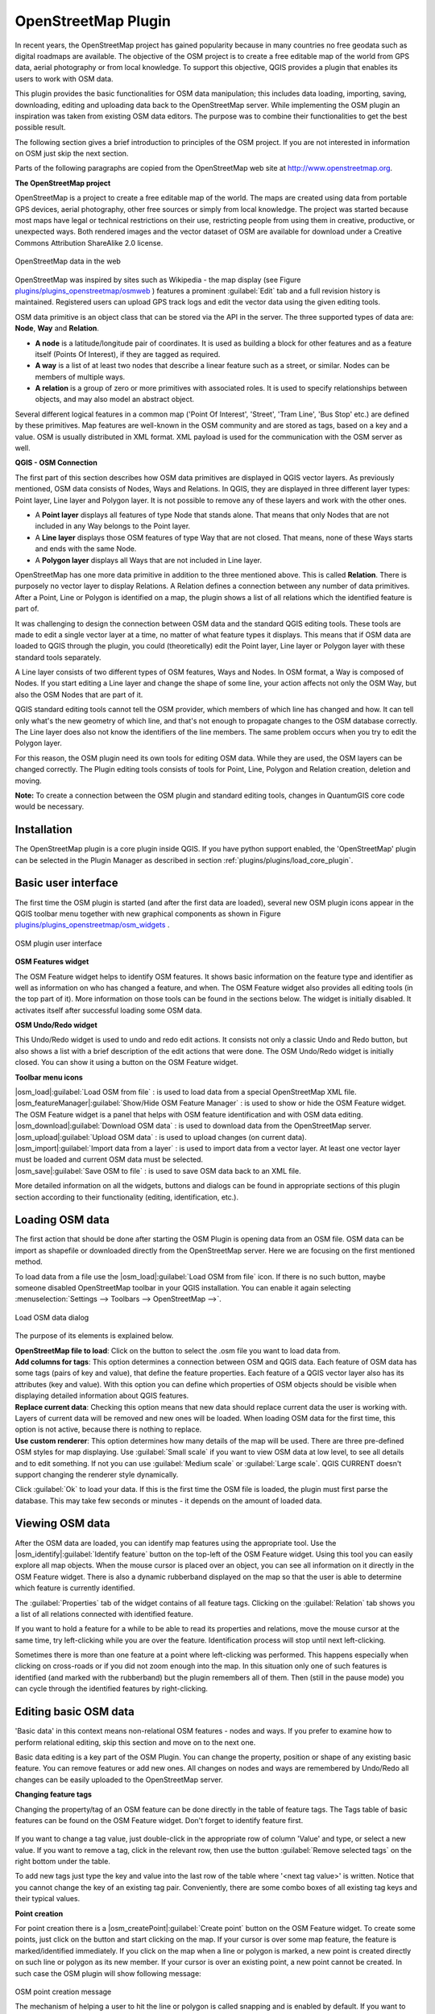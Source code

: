 ..   !TeX  root  =  user_guide.tex

.. _`osm`:

OpenStreetMap Plugin
====================


.. when the revision of a section has been finalized,
.. comment out the following line:
.. \updatedisclaimer

In recent years, the OpenStreetMap project has gained popularity because in many countries no free geodata such as digital roadmaps are available.
The objective of the OSM project is to create a free editable map of the world from GPS data, aerial photography or from local knowledge. To
support this objective, QGIS provides a plugin that enables its users to work with OSM data.

This plugin provides the basic functionalities for OSM data manipulation; this includes data loading, importing, saving, downloading, editing and
uploading data back to the OpenStreetMap server. While implementing the OSM plugin an inspiration was taken from existing OSM data editors. The
purpose was to combine their functionalities to get the best possible result.

The following section gives a brief introduction to principles of the OSM project. If you are not interested in information on OSM just skip the next
section. 

Parts of the following paragraphs are copied from the OpenStreetMap web site at http://www.openstreetmap.org.

.. delete this piece about skipping?

**The OpenStreetMap project**


OpenStreetMap is a project to create a free editable map of the world. The maps are created using data from portable GPS devices, aerial photography,
other free sources or simply from local knowledge. The project was started because most maps have legal or technical restrictions on their use, restricting people from using them in creative, productive, or unexpected ways. Both rendered images and the vector dataset of OSM are available for download under a Creative Commons Attribution ShareAlike 2.0 license.

.. _`plugins/plugins_openstreetmap/osmweb`:

.. figure:: img/en/plugins_openstreetmap/osmweb.png
   :align:  center
   :width:  30em

   OpenStreetMap data in the web


OpenStreetMap was inspired by sites such as Wikipedia - the map display
(see Figure `plugins/plugins_openstreetmap/osmweb`_ ) features a prominent :guilabel:`Edit` tab and a
full revision history is maintained. Registered users can upload GPS track
logs and edit the vector data using the given editing tools.

OSM data primitive is an object class that can be stored via the API in the
server. The three supported types of data are: **Node**, **Way**
and **Relation**.


.. FIXME: need to define rst style for [label=--]
*  
   **A node** is a latitude/longitude pair of coordinates. It is
   used as building a block for other features and as a feature itself (Points
   Of Interest), if they are tagged as required.
*  
   **A way** is a list of at least two nodes that describe a linear
   feature such as a street, or similar. Nodes can be members of multiple ways.
*  **A relation** is a group of zero or more primitives with
   associated roles. It is used to specify relationships between objects,
   and may also model an abstract object.



Several different logical features in a common map ('Point Of Interest',
'Street', 'Tram Line', 'Bus Stop' etc.) are defined by these primitives.
Map features are well-known in the OSM community and are stored as tags,
based on a key and a value. OSM is usually distributed in XML format. XML
payload is used for the communication with the OSM server as well.

.. _`qgis-osm-connection`:

**QGIS - OSM Connection**



The first part of this section describes how OSM data primitives
are displayed in QGIS vector layers. As previously mentioned, OSM data consists of
Nodes, Ways and Relations. In QGIS, they are displayed in three different
layer types: Point layer, Line layer and Polygon layer. It is not possible
to remove any of these layers and work with the other ones. 

.. I'm not sure what this phrase 'work with the other ones' means 


.. FIXME: need to define rst style for [label=--]
*  
  A **Point layer** displays all features of type Node that stands
  alone. That means that only Nodes that are not included in any Way belongs
  to the Point layer.
* 
  A **Line layer** displays those OSM features of type Way that are
  not closed. That means, none of these Ways starts and ends with the
  same Node.
* 
  A **Polygon layer** displays all Ways that are not included in
  Line layer.



OpenStreetMap has one more data primitive in addition to the three mentioned
above. This is called **Relation**. There is purposely no vector layer 
to display Relations. A Relation defines a connection between any number of
data primitives. After a Point, Line or Polygon is identified on a map,
the plugin shows a list of all relations which the identified feature is part of.

It was challenging to design the connection between OSM data and the
standard QGIS editing tools. These tools are made to edit a single vector
layer at a time, no matter of what feature types it displays. This means
that if OSM data are loaded to QGIS through the plugin, you could
(theoretically) edit the Point layer, Line layer or Polygon layer with these
standard tools separately.

A Line layer consists of two different types of OSM features, Ways and Nodes. In OSM format, a Way is composed of Nodes. If you start editing a Line layer and change the shape of some line, your action affects not only the OSM Way, but also the OSM Nodes that are part of it.

QGIS standard editing tools cannot tell the OSM provider, which members
of which line has changed and how. It can tell only what's the new geometry
of which line, and that's not enough to propagate changes to the OSM database
correctly. The Line layer does also not know the identifiers of the line
members. The same problem occurs when you try to edit the Polygon layer.

For this reason, the OSM plugin need its own tools for editing OSM data.
While they are used, the OSM layers can be changed correctly. The Plugin
editing tools consists of tools for Point, Line, Polygon and
Relation creation, deletion and moving.

**Note:** To create a connection between the OSM plugin and standard
editing tools, changes in QuantumGIS core code would be necessary.

Installation
------------


The OpenStreetMap plugin is a core plugin inside QGIS. If you have python
support enabled, the 'OpenStreetMap' plugin can be selected in the Plugin
Manager as described in section :ref:`plugins/plugins/load_core_plugin`.


Basic user interface
--------------------


The first time the OSM plugin is started (and after the first data are
loaded), several new OSM plugin icons appear in the QGIS toolbar menu
together with new graphical components as shown in Figure `plugins/plugins_openstreetmap/osm_widgets`_ .

.. _`plugins/plugins_openstreetmap/osm_widgets`:

.. figure:: img/en/plugins_openstreetmap/osm_widgets.png
   :align: center
   :width: 30em

   OSM plugin user interface


**OSM Features widget**


The OSM Feature widget helps to identify OSM features. It
shows basic information on the feature type and identifier as well as information on
who has changed a feature, and when. The OSM Feature widget also provides all
editing tools (in the top part of it). More information on those tools can be
found in the sections below. The widget is initially disabled. It
activates itself after successful loading some OSM data.

**OSM Undo/Redo widget**


This Undo/Redo widget is used to undo and redo edit actions. It consists
not only a classic Undo and Redo button, but also shows a list with a
brief description of the edit actions that were done. The OSM Undo/Redo
widget is initially closed. You can show it using a button on the OSM Feature
widget.

**Toolbar menu icons**


| |osm_load|:guilabel:`Load OSM from file` : is used to load data from a special OpenStreetMap XML file.

| |osm_featureManager|:guilabel:`Show/Hide OSM Feature Manager` : is used to show or hide the OSM Feature widget. The OSM Feature widget is a panel that helps with OSM feature identification and with OSM data editing.

| |osm_download|:guilabel:`Download OSM data` : is used to download data from the OpenStreetMap server.

| |osm_upload|:guilabel:`Upload OSM data` : is used to upload changes (on current data).

| |osm_import|:guilabel:`Import data from a layer` : is used to import data from a vector layer. At least one vector layer must be loaded and current OSM data must be selected.

| |osm_save|:guilabel:`Save OSM to file` : is used to save OSM data back to an XML file.


More detailed information on all the widgets, buttons and dialogs can be
found in appropriate sections of this plugin section according to their
functionality (editing, identification, etc.).


Loading OSM data
----------------


The first action that should be done after starting the OSM Plugin is
opening data from an OSM file. OSM data can be import as shapefile or
downloaded directly from the OpenStreetMap server. Here we are focusing
on the first mentioned method.

To load data from a file use the |osm_load|:guilabel:`Load OSM from file` 
icon. If there is no such button, maybe someone disabled OpenStreetMap
toolbar in your QGIS installation. You can enable it again selecting
:menuselection:`Settings --> Toolbars --> OpenStreetMap -->`.

.. _`plugins/plugins_openstreetmap/osmloaddialog`:

.. figure:: img/en/plugins_openstreetmap/osmloaddialog.png
   :align: center
   :width: 30em

   Load OSM data dialog

The purpose of its elements is explained below.

| **OpenStreetMap file to load**: Click on the button to select the .osm file you want to load data from.

| **Add columns for tags**: This option determines a connection between OSM and QGIS data. Each feature of OSM data has some tags (pairs of key and value), that define the feature properties. Each feature of a QGIS vector layer also has its attributes (key and value). With this option you can define which properties of OSM objects should be visible when displaying detailed information about QGIS features.

| **Replace current data**: Checking this option means that new data should replace current data the user is working with. Layers of current data will be removed and new ones will be loaded. When loading OSM data for the first time, this option is not active, because there is nothing to replace.

| **Use custom renderer**: This option determines how many details of the map will be used. There are three pre-defined OSM styles for map displaying. Use :guilabel:`Small scale` if you want to view OSM data at low level, to see all details and to edit something. If not you can use :guilabel:`Medium scale` or :guilabel:`Large scale`. QGIS \CURRENT doesn't support changing the renderer style dynamically.


Click :guilabel:`Ok` to load your data. If this is the first time the OSM file is loaded, the plugin must first parse the database. This may take few seconds or minutes - it depends on the amount of loaded data.


Viewing OSM data
----------------


After the OSM data are loaded, you can identify map features using the
appropriate tool. Use the |osm_identify|:guilabel:`Identify feature` button on the top-left of the OSM Feature widget. Using this tool you can
easily explore all map objects. When the mouse cursor is placed over an
object, you can see all information on it directly in the OSM Feature widget.
There is also a dynamic rubberband displayed on the map so that the user
is able to determine which feature is currently identified.

The :guilabel:`Properties` tab of the widget contains of all feature tags.
Clicking on the :guilabel:`Relation` tab shows you a list of all relations
connected with identified feature.

If you want to hold a feature for a while to be able to read its properties
and relations, move the mouse cursor at the same time, try left-clicking
while you are over the feature. Identification process will stop until next
left-clicking.

Sometimes there is more than one feature at a point where left-clicking
was performed. This happens especially when clicking on cross-roads or if
you did not zoom enough into the map. In this situation only one of such
features is identified (and marked with the rubberband) but the plugin
remembers all of them. Then (still in the pause mode) you can cycle through the
identified features by right-clicking.


Editing basic OSM data
----------------------


'Basic data'  in this context means non-relational OSM features -
nodes and ways. If you prefer to examine how to perform relational editing, 
skip this section and move on to the next one.

Basic data editing is a key part of the OSM Plugin. You can change the property,
position or shape of any existing basic feature. You can remove features or
add new ones. All changes on nodes and ways are remembered by Undo/Redo all 
changes can be easily uploaded to the OpenStreetMap server.

**Changing feature tags**


Changing the property/tag of an OSM feature can be done directly in
the table of feature tags. The Tags table of basic features can be found
on the OSM Feature widget. Don't forget to identify feature first.

.. _`plugins/plugins_openstreetmap/changefeaturetag`:

.. figure:: img/en/plugins_openstreetmap/osm_changefeaturetag.png
.. :align: center
.. :width: 30em

   Changing an OSM feature tag

If you want to change a tag value, just double-click in the appropriate row of
column 'Value' and type, or select a new value. If you want to remove a tag,
click in the relevant row, then use the button :guilabel:`Remove selected tags` on the right
bottom under the table.

To add new tags just type the key and value into the last row of the table
where '<next tag value>' is written. Notice that you cannot change the key of
an existing tag pair. Conveniently, there are some combo boxes of all
existing tag keys and their typical values.

**Point creation**


For point creation there is a |osm_createPoint|:guilabel:`Create point`
button on the OSM Feature widget. To create some points, just click on the
button and start clicking on the map. If your cursor is over some map
feature, the feature is marked/identified immediately. If you click on
the map when a line or polygon is marked, a new point is created directly on
such line or polygon as its new member. If your cursor is over an existing
point, a new point cannot be created. In such case the OSM plugin will show
following message:

.. _`plugins/plugins_openstreetmap/osmpointcreation`:

.. figure:: img/en/plugins_openstreetmap/osm_pointcreation.png
   :align: center
   :width: 30 em

OSM point creation message

The mechanism of helping a user to hit the line or polygon is called snapping
and is enabled by default. If you want to create a point very close to some
line (but not on it) you must disable snapping by holding the
:kbd:`Ctrl` key first.

**Line creation**


For line creation, there is a |osm_createLine|:guilabel:`Create Line` button
on the OSM Feature widget. To create a line just click the button and start
left-clicking on the map. Each of your left-clicks is remembered as a 
vertex of the new line. Line creation ends when the first right-click is performed.
The new line will immediately appear on the map.

**Note**: A Line with less than two members cannot be created. In
such case the operation is ignored.

Snapping is performed to all map vertices - points from the Point vector layer
and all Line and Polygon members. Snapping can be disabled by holding the
:kbd:`Ctrl` key.

**Polygon creation**


For polygon creation there is a |osm_createPolygon|:guilabel:`Create polygon`
button on the OSM Feature widget. To create a polygon just click the button
and start left-clicking on the map. Each of your left-clicks is remembered as
a member vertex of the new polygon. The Polygon creation ends when first
right-click is performed. The new polygon will immediately appear on the map.
Polygon with less than three members cannot be created. In such case
operation is ignored. Snapping is performed to all map vertexes - points
(from Point vector layer) and all Line and Polygon members. Snapping can be
disabled by holding the :kbd:`Ctrl` key.

**Map feature moving**


If you want to move a feature (no matter what type) please use the
|osm_move|:guilabel:`Move feature` button from the OSM Feature widget menu.
Then you can browse the map (features are identified dynamically when you
go over them) and click on the feature you want to move. If a wrong feature is
selected after your click, don't move it from the place. Repeat right-clicking
until the correct feature is identified. When selection is done and you move
the cursor, you are no more able to change your decision what to move.
To confirm the move, click on the left mouse button. To cancel a move, click
another mouse button.

If you are moving a feature that is connected to another features, these
connections won't be damaged. Other features will just adapt themselves to
a new position of a moved feature.

Snapping is also supported in this operation, this means:


.. FIXME need to define rst style for [label=--] 
*  When moving a standalone (not part of any line/polygon) point,snapping to all map segments and vertices is performed.
*  When moving a point that is a member of some lines/polygons,snapping to all map segments and vertices is performed, except for vertices of point parents.
*  When moving a line/polygon, snapping to all map vertices is performed. Note that the OSM Plugin tries to snap only to the 3 closest-to-cursor vertices of a moved line/polygon, otherwise the operation would by very slow. Snapping can be disabled by holding :kbd:`Ctrl` key during the operation.



**Map feature removing**

If you want to remove a feature, you must identify it first. To remove
an identified feature, use the |osm_removeFeat|:guilabel:`Remove this
feature` button on the OSM Feature widget. When removing a line/polygon,
the line/polygon itself is deleted, so are all its member points that
doesn't belong to any other line/polygon.

When removing a point that is member of some lines/polygons, the point is
deleted and the geometries of parent lines/polygons are changed. The new
parent geometry has less vertices than the old one.

If the parent feature was a polygon with three vertexes, its new geometry
has only two vertexes. And because there cannot exist polygon with only two
vertices, as described above, the feature type is automatically changed to
Line.

If the parent feature was a line with two vertexes, its new geometry has
only one vertex. And because there cannot exist a line with only one vertex,
the feature type is automatically changed to Point.

.. _`editing_osm_relation`:
Editing relations
-----------------


Thanks to existence of OSM relations we can join OSM features into groups and
give them common properties - in such way we can model any possible map
object: borders of a region (as group of ways and points), routes of a bus,
etc. Each member of a relation has its specific role. There is a pretty good
support for OSM Relations in our plugin. Let's see how to examine, create,
update or remove them.

.. _`examrelation`:
**Examining relation**


If you want to see relation properties, first identify one of its members.
After that open the :guilabel:`Relations` tab on the OSM Feature widget. At the
top of the tab you can see a list of all relations the identified feature
is part of. Please choose the one you want to examine and look at its
information below. In the first table called 'Relation tags' you find the
properties of the selected relation. In the table called 'Relation members'
you see brief information on the relation members. If you click on a member,
the plugin will make a rubberband on it in the map.

**Relation creation**


There are 2 ways to create a relation:


#. You can use the |osm_createRelation|:guilabel:`Create relation`
   button on OSM Feature widget.
#. You can create it from the :guilabel:`Relation` tab of OSM Feature widget
   using the |osm_addRelation|:guilabel:`Add relation` button.



In both cases a dialog will appear. For the second case, the feature that
is currently identified is automatically considered to be the first
relation member, so the dialog is prefilled a little. When creating
a relation, please select its type first. You can select one of
predefined relation types or write your own type. After that fill the
relation tags and choose its members.

If you have already selected a relation type, try using the |osm_generateTags|:guilabel:`Generate tags` button. It will generate typical tags to your relation type. Then you are expected to enter values to the
keys. Choosing relation members can be done either by writing member identifiers, types and roles or using the |osm_identify|:guilabel:`Identify` tool and clicking on map.

Finally when type, tags and members are chosen, the dialog can be submitted.
In such case the plugin creates a new relation for you.

**Changing relation**

If you want to change an existing relation, identify it first (follow steps
written above in Section 'Examining relation'). After that click on the
|osm_editRelation|:guilabel:`Edit relation` button. You will find it
on the OSM Feature widget. A new dialog appears, nearly the same as for the
'create relation' action. The dialog is pre-filled with information on
given relations. You can change relation tags, members or even its type.
After submitting the dialog your changes will be committed.

Downloading OSM data
--------------------

To download data from OpenStreetMap server click on the
|osm_download|:guilabel:`Download OSM data` button. If there is no
such button, the OSM toolbar may be disabled in your QGIS instalation.
You can enable it again at :menuselection:`Settings --> Toolbars --> OpenStreetMap -->` . After clicking the
button a dialog occurs and provides following functionalities:

.. _`plugins/plugins_openstreetmap/osm_downloaddialog`:

.. figure:: img/en/plugins_openstreetmap/osm_downloaddialog.png
   :align: center
   :width: 30em

OSM download dialog

| **Extent**: Specifies an area to download data from intervals of latitude and longitude degrees. Because there is some restriction of OpenStreetMap server on how much data can be downloaded, the intervals must not be too wide. More detailed info on extent specification can is shown after clicking the |osm_questionMark|:guilabel:`Help` button on the right. 

| **Download to**: Here you are expected to write a path to the file where data will be stored. If you can't remember the structure of your disk, don't panic. The :guilabel:`Browse` button will help you.

| **Open data automatically after download**: Determines, if the download process should be followed by loading the data process or not. If you prefer not to load data now, you can do it later by using the |osm_load|:guilabel:`Load OSM from file` button.

| **Replace current data**: This option is active only if |radiobuttonon| 'Open data automatically after download' is checked.Checking this option means that downloaded data should replace current data we are working with now. Layers of the current data will be removed and new ones will be loaded. When starting QGIS and downloading OSM data for the first time, this option is initially inactive, because there is nothing to replace.

| **Use custom renderer**: This option is active only if the |radiobuttonon| 'Open data automatically after download' checkbox is checked. It determines how many details will be in the map. There are three predefined OSM styles for map displaying. Use :guilabel:`Small scale` if you want to view OSM data at low level, to see all details and to edit something. If not you can use :guilabel:`Medium scale` or :guilabel:`Large scale`. QGIS \CURRENT does not support changing the renderer style dynamically.

Click the :guilabel:`Download` button to start the download process.

A progress dialog will continuously inform you about how much of data is
already downloaded. When an error occurs during the download process, a
dialog tells you why. When action finishes successfully both the progress dialog
and download dialog will close themselves.

Uploading OSM data
------------------

Note that the upload is always done on current OSM data. Before opening the
OSM Upload dialog, please be sure that you really have the right active
layer ~ OSM data.

To upload current data to the OSM server click on the
|osm_upload|:guilabel:`Upload OSM data` button. If there is no such button,
OSM toolbar in your QGIS installation is disabled. You can enable it
again in :menuselection:`Settings --> Toolbars --> OpenStreetMap -->` . After clicking the :guilabel:`Upload` button a
new dialog will appear.

.. _`plugins/plugins_openstreetmap/osm_uploaddialog`:

.. figure:: img/en/plugins_openstreetmap/osm_uploaddialog.png
   :align: center
   :width: 25em

   OSM upload dialog

At the top of the dialog you can check, if you are uploading the correct data.
There is a short name of a current database. In the table you find information
on how many changes will be uploaded. Statistics are displayed separately
for each feature type.

In the 'Comment on your changes' box you can write brief information on
meaning of your upload operation. Just write in brief what data changes
you've done or let the box empty.
Fill 'OSM account' arrays so that the server could authenticate you. If
you don't have an account on the OSM server, it's the best time to create
one at http://www.openstreetmap.org. Finally use :guilabel:`Upload` to
start an upload operation.

Saving OSM data
---------------


To save data from a current map extent to an XML file click on the
|osm_save|:guilabel:`Save OSM to file` button. If there is no such button,
the OSM toolbar in your QuantumGIS installation is probably disabled. You can
enable it again in :menuselection:`Settings --> Toolbars --> OpenStreetMap -->`. After clicking on the button a new dialog appears.

.. _`plugins/plugins_openstreetmap/osm_savedialog`:

.. figure:: img/en/plugins_openstreetmap/osm_savedialog.png
  :align: center
  :width: 25em

  OSM saving dialog

Select features you want to save into XML file and the file itself. Use
the :guilabel:`Ok` button to start the operation. The process will create an
XML file, in which OSM data from your current map extent are represented.
The OSM version of the output file is 0.6. Elements of OSM data
(<node>, <way>, <relation>) do not contain information on their changesets
and uids. This information are not compulsory yet, see DTD for
OSM XML version 0.6. In the output file OSM elements are not ordered.

Notice that not only data from the current extent are saved. Into the output
file the whole polygons and lines are saved even if only a small part of them
is visible in the current extent. For each saved line/polygon all its member
nodes are saved too.

Import OSM data
---------------

To import OSM data from an opened non-OSM vector layer follow this
instructions: Choose current OSM data by clicking on one of their layers.
Click on the |osm_import|:guilabel:`Import data from a layer` button. If
there is no such button, someone has probably disabled the OpenStreetMap
toolbar in your QGIS installation. You can enable it again in :menuselection:`Settings --> Toolbars --> OpenStreetMap -->`.

After clicking on the button following message may show up:

.. _`plugins/plugins_openstreetmap/osm_importdialog`:

.. figure:: img/en/plugins_openstreetmap/osm_importdialog.png
   :align: center
   :width: 25em
   
   OSM import message dialog

In such case there is no vector layer currently loaded. The import must be done from a loaded layer - please load a vector layer from which you want to import data. After a layer is osm_importtoosmdialog.pngopened, your second try should give you a
better result (don't forget to mark the current OSM layer again):

.. _`plugins/plugins_openstreetmap/osm_importtoosmdialog`: 

.. figure:: img/en/plugins_openstreetmap/osm_importtoosmdialog.png
   :align: center
   :width: 25em

   Import data to OSM dialog

Use the submit dialog to start the process of OSM data importing.
Reject it if you are not sure you want to import something.

.. \FloatBarrier
